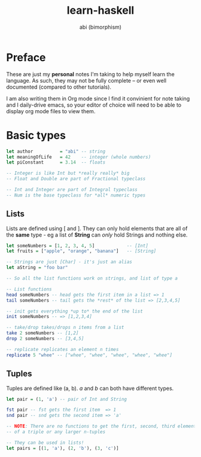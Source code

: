 #+TITLE: learn-haskell
#+AUTHOR: abi (bimorphism)

* Preface
These are just my *personal* notes I'm taking to help myself learn the language.
As such, they may not be fully complete -- or even well documented (compared to other tutorials).

I am also writing them in Org mode since I find it convinient for note taking and I daily-drive emacs,
so your editor of choice will need to be able to display org mode files to view them.

* Basic types
#+begin_src haskell
  let author          = "abi" -- string
  let meaningOfLife   = 42    -- integer (whole numbers)
  let piConstant      = 3.14  -- floats

  -- Integer is like Int but *really really* big
  -- Float and Double are part of Fractional typeclass

  -- Int and Integer are part of Integral typeclass
  -- Num is the base typeclass for *all* numeric types
#+end_src

** Lists
Lists are defined using [ and ]. They can only hold elements that are all of the *same* type -
eg a list of *String* can /only/ hold Strings and nothing else.
#+begin_src haskell
  let someNumbers = [1, 2, 3, 4, 5]            -- [Int]
  let fruits = ["apple", "orange", "banana"]   -- [String]

  -- Strings are just [Char] - it's just an alias
  let aString = "foo bar"

  -- So all the list functions work on strings, and list of type a

  -- List functions
  head someNumbers -- head gets the first item in a list => 1
  tail someNumbers -- tail gets the *rest* of the list => [2,3,4,5]

  -- init gets everything *up to* the end of the list
  init someNumbers -- => [1,2,3,4]

  -- take/drop takes/drops n items from a list
  take 2 someNumbers -- [1,2]
  drop 2 someNumbers -- [3,4,5]

  -- replicate replicates an element n times
  replicate 5 "whee" -- ["whee", "whee", "whee", "whee", "whee"]
#+end_src

** Tuples
Tuples are defined like (a, b). /a/ and /b/ can both have different types.
#+begin_src haskell
  let pair = (1, 'a') -- pair of Int and String

  fst pair -- fst gets the first item  => 1
  snd pair -- snd gets the second item => 'a'

  -- NOTE: There are no functions to get the first, second, third element
  -- of a triple or any larger n-tuples

  -- They can be used in lists!
  let pairs = [(1, 'a'), (2, 'b'), (3, 'c')]
#+end_src
